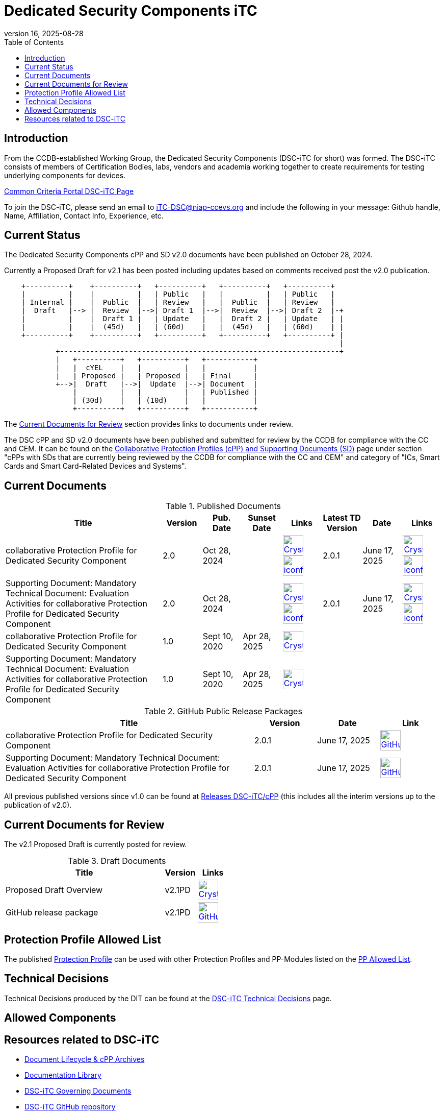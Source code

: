 = Dedicated Security Components iTC
:showtitle:
:toc:
:imagesdir: images
:icons: font
:revnumber: 16
:revdate: 2025-08-28

:iTC-longname: Dedicated Security Components
:iTC-shortname: DSC-iTC
:iTC-email: iTC-DSC@niap-ccevs.org
:iTC-website: https://DSC-iTC.github.io/
:iTC-GitHub: https://github.com/DSC-iTC/cPP

== Introduction
From the CCDB-established Working Group, the {iTC-longname} ({iTC-shortname} for short) was formed. The {iTC-shortname} consists of members of Certification Bodies, labs, vendors and academia working together to create requirements for testing underlying components for devices.

https://www.commoncriteriaportal.org/communities/dedicated_security_components.cfm[Common Criteria Portal {iTC-shortname} Page]

To join the {iTC-shortname}, please send an email to {iTC-email} and include the following in your message: Github handle, Name, Affiliation, Contact Info, Experience, etc.

== Current Status
The {iTC-longname} cPP and SD v2.0 documents have been published on October 28, 2024. 

Currently a Proposed Draft for v2.1 has been posted including updates based on comments received post the v2.0 publication.

[ditaa]
....
                                  
    +----------+    +----------+   +----------+   +----------+   +----------+
    |          |    |          |   | Public   |   |          |   | Public   |
    | Internal |    |  Public  |   | Review   |   |  Public  |   | Review   |
    |  Draft   |--> |  Review  |-->| Draft 1  |-->|  Review  |-->| Draft 2  |-+
    |          |    |  Draft 1 |   | Update   |   |  Draft 2 |   | Update   | |
    |          |    |  (45d)   |   | (60d)    |   |  (45d)   |   | (60d)    | |
    +----------+    +----------+   +----------+   +----------+   +----------+ |
                                                                              |
            +-----------------------------------------------------------------+
            |   +----------+   +----------+   +-----------+
            |   |  cYEL    |   |          |   |           |
            |   | Proposed |   | Proposed |   | Final     |
            +-->|  Draft   |-->|  Update  |-->| Document  |
                |          |   |          |   | Published |
                | (30d)    |   | (10d)    |   |           |
                +----------+   +----------+   +-----------+
....

The <<Current Documents for Review>> section provides links to documents under review.


The DSC cPP and SD v2.0 documents have been published and submitted for review by the CCDB for compliance with the CC and CEM.  It can be found on the https://commoncriteriaportal.org/pps/collaborativePP.cfm[Collaborative Protection Profiles (cPP) and Supporting Documents (SD)] page under section "cPPs with SDs that are currently being reviewed by the CCDB for compliance with the CC and CEM" and category of "ICs, Smart Cards and Smart Card-Related Devices and Systems".

== Current Documents

.Published Documents
[[PubDocTable]]
[cols=".^4,^.^1,^.^1,^.^1,^.^1,^.^1,^.^1,^.^1",options="header"]
|===
|Title 
|Version 
|Pub. Date
|Sunset Date
|Links
|Latest TD Version
|Date
|Links

|collaborative Protection Profile for Dedicated Security Component
|2.0
|Oct 28, 2024
|
|image:Crystal_Clear_mimetype_pdf.png[link=./v2/2.0/cPP_DSC_V2.0.pdf,40,]  image:iconfinder_HTML_Logo_65687.png[link=./v2/2.0/cPP_DSC_V2.0.html,40,]
|2.0.1
|June 17, 2025
|image:Crystal_Clear_mimetype_pdf.png[link=./v2/2.0/cPP_DSC_V2.0.1.pdf,40,]  image:iconfinder_HTML_Logo_65687.png[link=./v2/2.0/cPP_DSC_V2.0.1.html,40,]

|Supporting Document: Mandatory Technical Document: Evaluation Activities for collaborative Protection Profile for Dedicated Security Component
|2.0
|Oct 28, 2024
|
|image:Crystal_Clear_mimetype_pdf.png[link=./v2/2.0/SD_DSC_V2.0.pdf,40,]  image:iconfinder_HTML_Logo_65687.png[link=./v2/2.0/SD_DSC_V2.0.html,40,]
|2.0.1
|June 17, 2025
|image:Crystal_Clear_mimetype_pdf.png[link=./v2/2.0/SD_DSC_V2.0.1.pdf,40,]  image:iconfinder_HTML_Logo_65687.png[link=./v2/2.0/SD_DSC_V2.0.1.html,40,]

|collaborative Protection Profile for Dedicated Security Component
|1.0
|Sept 10, 2020
|Apr 28, 2025
|image:Crystal_Clear_mimetype_pdf.png[link=./v1/1.0/cpp_dsc_v1.pdf,40,]
|
|
|

|Supporting Document: Mandatory Technical Document: Evaluation Activities for collaborative Protection Profile for Dedicated Security Component
|1.0
|Sept 10, 2020
|Apr 28, 2025
|image:Crystal_Clear_mimetype_pdf.png[link=./v1/1.0/cpp_dsc_sd_v1.pdf,40,]
|
|
|

|===

.GitHub Public Release Packages
[[GHTable]]
[cols=".^4,^1,^1,^1",options="header"]
|===
|Title 
|Version
|Date
|Link

|collaborative Protection Profile for Dedicated Security Component
|2.0.1
|June 17, 2025
|image:GitHub-Mark-64px.png[link={iTC-GitHub}/releases/tag/2.0.1,40,]

|Supporting Document: Mandatory Technical Document: Evaluation Activities for collaborative Protection Profile for Dedicated Security Component
|2.0.1
|June 17, 2025
|image:GitHub-Mark-64px.png[link={iTC-GitHub}/releases/tag/2.0.1,40,]

|===

All previous published versions since v1.0 can be found at {iTC-GitHub}/releases[Releases DSC-iTC/cPP] (this includes all the interim versions up to the publication of v2.0).

== Current Documents for Review
The v2.1 Proposed Draft is currently posted for review.

.Draft Documents
[[PDDocTable]]
[cols=".^5,^.^1,^.^1",options="header"]
|===
|Title 
|Version 
|Links

|Proposed Draft Overview
|v2.1PD
|image:Crystal_Clear_mimetype_pdf.png[link=./v2/2.1/Public_review_2.1-PD.pdf,40,]

|GitHub release package
|v2.1PD
|image:GitHub-Mark-64px.png[link={iTC-GitHub}/releases/tag/2.1-PD,40,]

|===

== Protection Profile Allowed List
The published <<v1.0DocTable, Protection Profile>> can be used with other Protection Profiles and PP-Modules listed on the link:./docs/PP-allowed.html[PP Allowed List].

== Technical Decisions
Technical Decisions produced by the DIT can be found at the link:./TD/tech-dec.html[DSC-iTC Technical Decisions] page.

== Allowed Components

== Resources related to {iTC-shortname}

* link:/lifecycle.html[Document Lifecycle & cPP Archives]
* link:/library.html[Documentation Library]
* https://github.com/DSC-iTC/Governance[{iTC-shortname} Governing Documents]
* {iTC-GitHub}[{iTC-shortname} GitHub repository]
* link:/release_archive.html[Previous releases archive list]